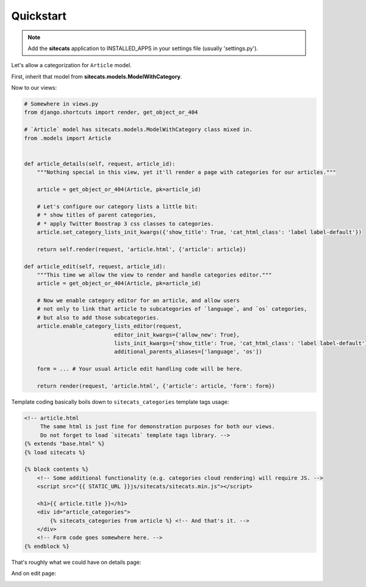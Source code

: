 Quickstart
==========

.. note::

    Add the **sitecats** application to INSTALLED_APPS in your settings file (usually 'settings.py').

Let's allow a categorization for ``Article`` model.

First, inherit that model from **sitecats.models.ModelWithCategory**.

Now to our views:

.. code-block:: python

    # Somewhere in views.py
    from django.shortcuts import render, get_object_or_404

    # `Article` model has sitecats.models.ModelWithCategory class mixed in.
    from .models import Article


    def article_details(self, request, article_id):
        """Nothing special in this view, yet it'll render a page with categories for our articles."""

        article = get_object_or_404(Article, pk=article_id)

        # Let's configure our category lists a little bit:
        # * show titles of parent categories,
        # * apply Twitter Boostrap 3 css classes to categories.
        article.set_category_lists_init_kwargs({'show_title': True, 'cat_html_class': 'label label-default'})

        return self.render(request, 'article.html', {'article': article})

    def article_edit(self, request, article_id):
        """This time we allow the view to render and handle categories editor."""
        article = get_object_or_404(Article, pk=article_id)

        # Now we enable category editor for an article, and allow users
        # not only to link that article to subcategories of `language`, and `os` categories,
        # but also to add those subcategories.
        article.enable_category_lists_editor(request,
                                editor_init_kwargs={'allow_new': True},
                                lists_init_kwargs={'show_title': True, 'cat_html_class': 'label label-default'},
                                additional_parents_aliases=['language', 'os'])

        form = ... # Your usual Article edit handling code will be here.

        return render(request, 'article.html', {'article': article, 'form': form})



Template coding basically boils down to ``sitecats_categories`` template tags usage:

.. code-block:: html

    <!-- article.html
         The same html is just fine for demonstration purposes for both our views.
         Do not forget to load `sitecats` template tags library. -->
    {% extends "base.html" %}
    {% load sitecats %}

    {% block contents %}
        <!-- Some additional functionality (e.g. categories cloud rendering) will require JS. -->
        <script src="{{ STATIC_URL }}js/sitecats/sitecats.min.js"></script>

        <h1>{{ article.title }}</h1>
        <div id="article_categories">
            {% sitecats_categories from article %} <!-- And that's it. -->
        </div>
        <!-- Form code goes somewhere here. -->
    {% endblock %}


That's roughly what we could have on details page:

.. image:: _static/categories_list.png


And on edit page:


.. image:: _static/categories_edit.png
